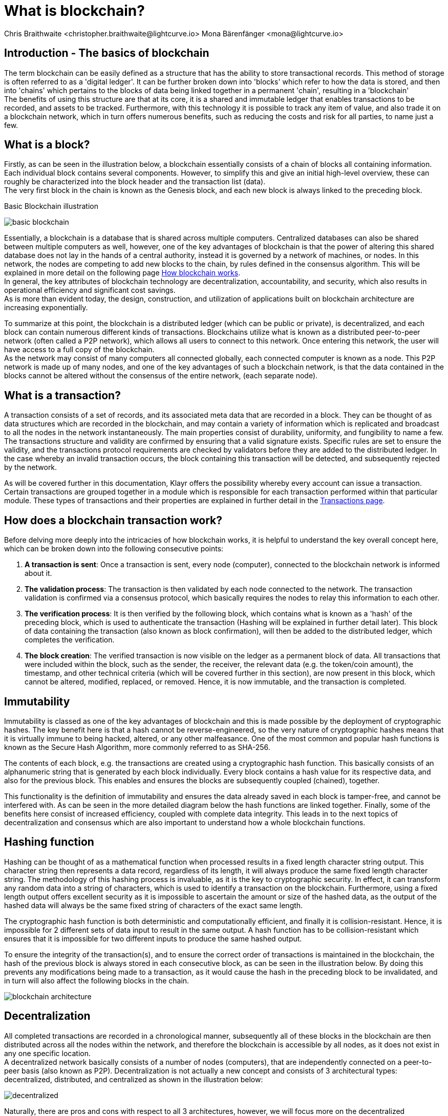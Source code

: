 = What is blockchain?
Chris Braithwaite <christopher.braithwaite@lightcurve.io> Mona Bärenfänger <mona@lightcurve.io>
:description: The What is blockchain page starts the into section and provides a high-level overview and summary of what is a blockchain.
:toc: preamble
:idprefix:
:idseparator: -
:imagesdir: ../../assets/images

:page-next: /root/intro/how-blockchain-works.html

:url_how_blockchain_works: intro/how-blockchain-works.adoc
:url_transactions: understand-blockchain/klayr-protocol/transactions.adoc

== Introduction - The basics of blockchain
The term blockchain can be easily defined as a structure that has the ability to store transactional records. This method of storage is often referred to as a 'digital ledger'. It can be further broken down into 'blocks' which refer to how the data is stored, and then into 'chains' which pertains to the blocks of data being linked together in a permanent 'chain', resulting in a 'blockchain' +
The benefits of using this structure are that at its core, it is a shared and immutable ledger that enables transactions to be recorded, and assets to be tracked. Furthermore, with this technology it is possible to track any item of value, and also trade it on a blockchain network, which in turn offers numerous benefits, such as reducing the costs and risk for all parties, to name just a few.

== What is a block?

Firstly, as can be seen in the illustration below, a blockchain essentially consists  of a chain of blocks all containing information. Each individual block contains several components. However, to simplify this and give an initial high-level overview, these can roughly be characterized into the block header and the transaction list (data). +
The very first block in the chain is known as the Genesis block, and each new block is always linked to the preceding block.

.Basic Blockchain illustration

image:intro/basic-blockchain.png[align="center"]

Essentially, a blockchain is a database that is shared across multiple computers. Centralized databases can also be shared between multiple computers as well, however, one of the key advantages of blockchain is that the power of altering this shared database does not lay in the hands of a central authority, instead it is governed by a network of machines, or nodes. In this network, the nodes are competing to add new blocks to the chain, by rules defined in the consensus algorithm. This will be explained in more detail on the following page xref:{url_how_blockchain_works}[How blockchain works]. +
In general, the key attributes of blockchain technology are decentralization, accountability, and security, which also results in operational efficiency and significant cost savings. +
As is more than evident today, the design, construction, and utilization of applications built on blockchain architecture are increasing exponentially.

To summarize at this point, the blockchain is a distributed ledger (which can be public or private), is decentralized, and each block can contain numerous different kinds of transactions. Blockchains utilize what is known as a distributed peer-to-peer network (often called a P2P network), which allows all users to connect to this network. Once entering this network, the user will have access to a full copy of the blockchain. +
As the network may consist of many computers all connected globally, each connected computer is known as a node.
This P2P network is made up of many nodes, and one of the key advantages of such a blockchain network, is that the data contained in the blocks cannot be altered without the consensus of the entire network, (each separate node).

== What is a transaction?

A transaction consists of a set of records, and its associated meta data that are recorded in a block.
They can be thought of as data structures which are recorded in the blockchain, and may contain a variety of information which is replicated and broadcast to all the nodes in the network instantaneously.
The main properties consist of durability, uniformity, and fungibility to name a few.
The transactions structure and validity are confirmed by ensuring that a valid signature exists.
Specific rules are set to ensure the validity, and the transactions protocol requirements are checked by validators before they are added to the distributed ledger.
In the case whereby an invalid transaction occurs, the block containing this transaction will be detected, and subsequently rejected by the network.

As will be covered further in this documentation, Klayr offers the possibility whereby every account can issue a transaction.
Certain transactions are grouped together in a module which is responsible for each transaction performed within that particular module.
These types of transactions and their properties are explained in further detail in the xref:{url_transactions}[Transactions page].

== How does a blockchain transaction work?

Before delving more deeply into the intricacies of how blockchain works, it is helpful to understand the key overall concept here, which can be broken down into the following consecutive points: +
====
. *A transaction is sent*:
Once a transaction is sent, every node (computer), connected to the blockchain network is informed about it.
. *The validation process*:
The transaction is then validated by each node connected to the network. The transaction validation is confirmed via a consensus protocol, which basically requires the nodes to relay this information to each other.
. *The verification process*:
It is then verified by the following block, which contains what is known as a 'hash' of the preceding block, which is used to authenticate the transaction (Hashing will be explained in further detail later). This block of data containing the transaction (also known as block confirmation), will then be added to the distributed ledger, which completes the verification.
. *The block creation*:
The verified transaction is now visible on the ledger as a permanent block of data. All transactions that were included within the block, such as the sender, the receiver, the relevant data (e.g. the token/coin amount), the timestamp, and other technical criteria (which will be covered further in this section), are now present in this block, which cannot be altered, modified, replaced, or removed. Hence, it is now immutable, and the transaction is completed.
====

== Immutability

Immutability is classed as one of the key advantages of blockchain and this is made possible by the deployment of cryptographic hashes. The key benefit here is that a hash cannot be reverse-engineered, so the very nature of cryptographic hashes means that it is virtually immune to being hacked, altered, or any other malfeasance. One of the most common and popular hash functions is known as the Secure Hash Algorithm, more commonly referred to as SHA-256.

The contents of each block, e.g. the transactions are created using a cryptographic hash function. This basically consists of an alphanumeric string that is generated by each block individually. Every block contains a hash value for its respective data, and also for the previous block. This enables and ensures the blocks are subsequently coupled (chained), together.

This functionality is the definition of immutability and ensures the data already saved in each block is tamper-free, and cannot be interfered with. As can be seen in the more detailed diagram below the hash functions are linked together.
Finally, some of the benefits here consist of increased efficiency, coupled with complete data integrity. This leads in to the next topics of decentralization and consensus which are also important to understand how a whole blockchain functions.

== Hashing function

Hashing can be thought of as a mathematical function when processed results in a fixed length character string output.
This character string then represents a data record, regardless of its length, it will always produce the same fixed length character string.
The methodology of this hashing process is invaluable, as it is the key to cryptographic security.
In effect, it can transform any random data into a string of characters, which is used to identify a transaction on the blockchain.
Furthermore, using a fixed length output offers excellent security as it is impossible to ascertain the amount or size of the hashed data, as the output of the hashed data will always be the same fixed string of characters of the exact same length.

The cryptographic hash function is both deterministic and computationally efficient, and finally it is collision-resistant.
Hence, it is impossible for 2 different sets of data input to result in the same output.
A hash function has to be collision-resistant which ensures that it is impossible for two different inputs to produce the same hashed output.

To ensure the integrity of the transaction(s), and to ensure the correct order of transactions is maintained in the blockchain, the hash of the previous block is always stored in each consecutive block, as can be seen in the illustration below.
By doing this prevents any modifications being made to a transaction, as it would cause the hash in the preceding block to be invalidated, and in turn will also affect the following blocks in the chain.


image::intro/blockchain-architecture.png[, align="center"]

== Decentralization

All completed transactions are recorded in a chronological manner, subsequently all of these blocks in the blockchain are then distributed across all the nodes within the network, and therefore the blockchain is accessible by all nodes, as it does not exist in any one specific location. +
A decentralized network basically consists of a number of nodes (computers), that are independently connected on a peer-to-peer basis (also known as P2P).
Decentralization is not actually a new concept and consists of 3 architectural types: decentralized, distributed, and centralized as shown in the illustration below:


image::intro/decentralized.png[, align="center"]

Naturally, there are pros and cons with respect to all 3 architectures, however, we will focus more on the decentralized architecture which pertains more to blockchain technologies.
All new transactions that occur within the network simultaneously update every fully participating node in the network ecosystem regardless of their location.

Now the basics of blockchain have been explained, the following section will delve into further detail and explain how a blockchain works.



